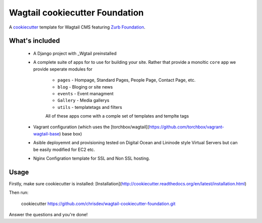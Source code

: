 Wagtail cookiecutter Foundation
================================
A cookiecutter_ template for Wagtail CMS featuring `Zurb Foundation`_.

.. _cookiecutter: https://github.com/audreyr/cookiecutter
.. _Wagtail CMS: https://wagtail.io
.. _`Zurb Foundation`: https://foundation.zurb.com




What's included
---------------

 - A Django project with _Wgtail preinstalled
 - A complete suite of apps for to use for building your site. Rather that provide a monoltic ``core`` app we provide
   seperate modules for 
    - ``pages`` - Hompage, Standard Pages, People Page, Contact Page, etc.
    - ``blog`` - Bloging or site news
    - ``events`` - Event managment
    - ``Gallery`` - Media gallerys
    - ``utils`` - templatetags and filters
    All of these apps come with a comple set of templates and templte tags
 - Vagrant configuration (which uses the [torchbox/wagtail](https://github.com/torchbox/vagrant-wagtail-base) base box)
 - Asible deployemnt and provisioning tested on Digital Ocean and Lininode style Virtual Servers but can be easily
   modified for EC2 etc.
 - Nginx Configration template for SSL and Non SSL hosting.

Usage
-----

Firstly, make sure cookiecutter is installed: [Installation](http://cookiecutter.readthedocs.org/en/latest/installation.html)

Then run:

     cookiecutter https://github.com/chrisdev/wagtail-cookiecutter-foundation.git


Answer the questions and you're done!
